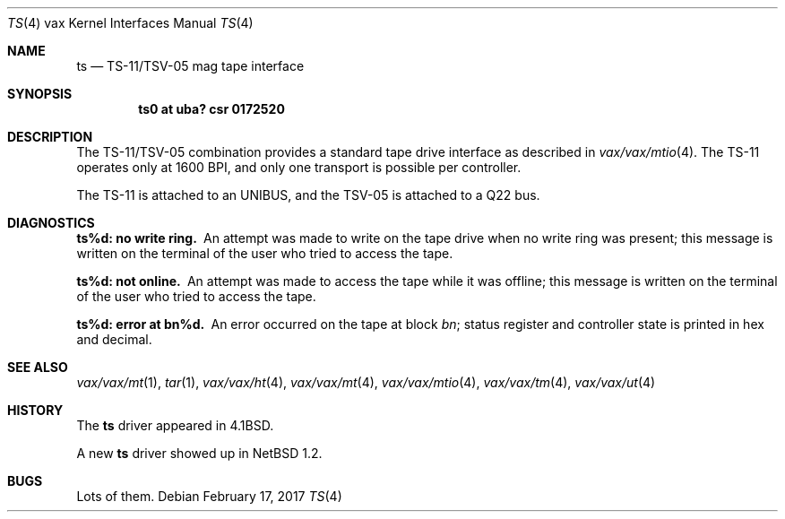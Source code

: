 .\"	$NetBSD: ts.4,v 1.14 2017/02/17 22:24:47 christos Exp $
.\"
.\" Copyright (c) 1980, 1991, 1993
.\"	The Regents of the University of California.  All rights reserved.
.\"
.\" Redistribution and use in source and binary forms, with or without
.\" modification, are permitted provided that the following conditions
.\" are met:
.\" 1. Redistributions of source code must retain the above copyright
.\"    notice, this list of conditions and the following disclaimer.
.\" 2. Redistributions in binary form must reproduce the above copyright
.\"    notice, this list of conditions and the following disclaimer in the
.\"    documentation and/or other materials provided with the distribution.
.\" 3. Neither the name of the University nor the names of its contributors
.\"    may be used to endorse or promote products derived from this software
.\"    without specific prior written permission.
.\"
.\" THIS SOFTWARE IS PROVIDED BY THE REGENTS AND CONTRIBUTORS ``AS IS'' AND
.\" ANY EXPRESS OR IMPLIED WARRANTIES, INCLUDING, BUT NOT LIMITED TO, THE
.\" IMPLIED WARRANTIES OF MERCHANTABILITY AND FITNESS FOR A PARTICULAR PURPOSE
.\" ARE DISCLAIMED.  IN NO EVENT SHALL THE REGENTS OR CONTRIBUTORS BE LIABLE
.\" FOR ANY DIRECT, INDIRECT, INCIDENTAL, SPECIAL, EXEMPLARY, OR CONSEQUENTIAL
.\" DAMAGES (INCLUDING, BUT NOT LIMITED TO, PROCUREMENT OF SUBSTITUTE GOODS
.\" OR SERVICES; LOSS OF USE, DATA, OR PROFITS; OR BUSINESS INTERRUPTION)
.\" HOWEVER CAUSED AND ON ANY THEORY OF LIABILITY, WHETHER IN CONTRACT, STRICT
.\" LIABILITY, OR TORT (INCLUDING NEGLIGENCE OR OTHERWISE) ARISING IN ANY WAY
.\" OUT OF THE USE OF THIS SOFTWARE, EVEN IF ADVISED OF THE POSSIBILITY OF
.\" SUCH DAMAGE.
.\"
.\"     from: @(#)ts.4	8.1 (Berkeley) 6/5/93
.\"
.Dd February 17, 2017
.Dt TS 4 vax
.Os
.Sh NAME
.Nm ts
.Nd
.Tn TS-11/TSV-05
mag tape interface
.Sh SYNOPSIS
.Cd "ts0 at uba? csr 0172520"
.Sh DESCRIPTION
The
.Tn TS-11/TSV-05
combination provides a standard tape drive
interface as described in
.Xr vax/vax/mtio 4 .
The
.Tn TS-11
operates only at 1600
.Tn BPI ,
and only one transport
is possible per controller.
.Pp
The
.Tn TS-11
is attached to an
.Tn UNIBUS ,
and the TSV-05 is attached to a
.Tn Q22 bus .
.Sh DIAGNOSTICS
.Bl -diag
.It ts%d: no write ring.
An attempt was made to write on the tape drive
when no write ring was present; this message is written on the terminal of
the user who tried to access the tape.
.Pp
.It ts%d: not online.
An attempt was made to access the tape while it
was offline; this message is written on the terminal of the user
who tried to access the tape.
.Pp
.It ts%d: error at bn%d.
An error occurred on the tape
at block
.Em bn ;
status register and controller state is printed in hex and decimal.
.El
.Sh SEE ALSO
.Xr vax/vax/mt 1 ,
.Xr tar 1 ,
.Xr vax/vax/ht 4 ,
.Xr vax/vax/mt 4 ,
.Xr vax/vax/mtio 4 ,
.Xr vax/vax/tm 4 ,
.Xr vax/vax/ut 4
.Sh HISTORY
The
.Nm
driver appeared in
.Bx 4.1 .
.Pp
A new
.Nm
driver showed up in
.Nx 1.2 .
.Sh BUGS
Lots of them.
